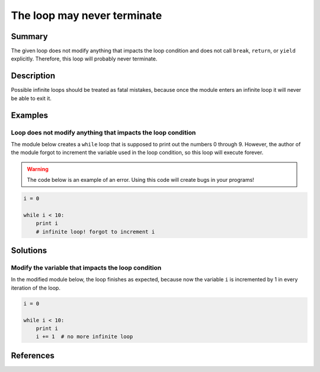 The loop may never terminate
============================

Summary
-------

The given loop does not modify anything that impacts the loop condition and does not call ``break``, ``return``, or ``yield`` explicitly. Therefore, this loop will probably never terminate.

Description
-----------

Possible infinite loops should be treated as fatal mistakes, because once the module enters an infinite loop it will never be able to exit it.

Examples
----------

Loop does not modify anything that impacts the loop condition
.............................................................

The module below creates a ``while`` loop that is supposed to print out the numbers 0 through 9. However, the author of the module forgot to increment the variable used in the loop condition, so this loop will execute forever.

.. warning:: The code below is an example of an error. Using this code will create bugs in your programs!

.. code:: python

    i = 0

    while i < 10:
        print i
        # infinite loop! forgot to increment i

Solutions
---------

Modify the variable that impacts the loop condition
...................................................

In the modified module below, the loop finishes as expected, because now the variable ``i`` is incremented by 1 in every iteration of the loop.

.. code:: python

    i = 0
  
    while i < 10:
        print i
        i += 1  # no more infinite loop
    
References
----------
